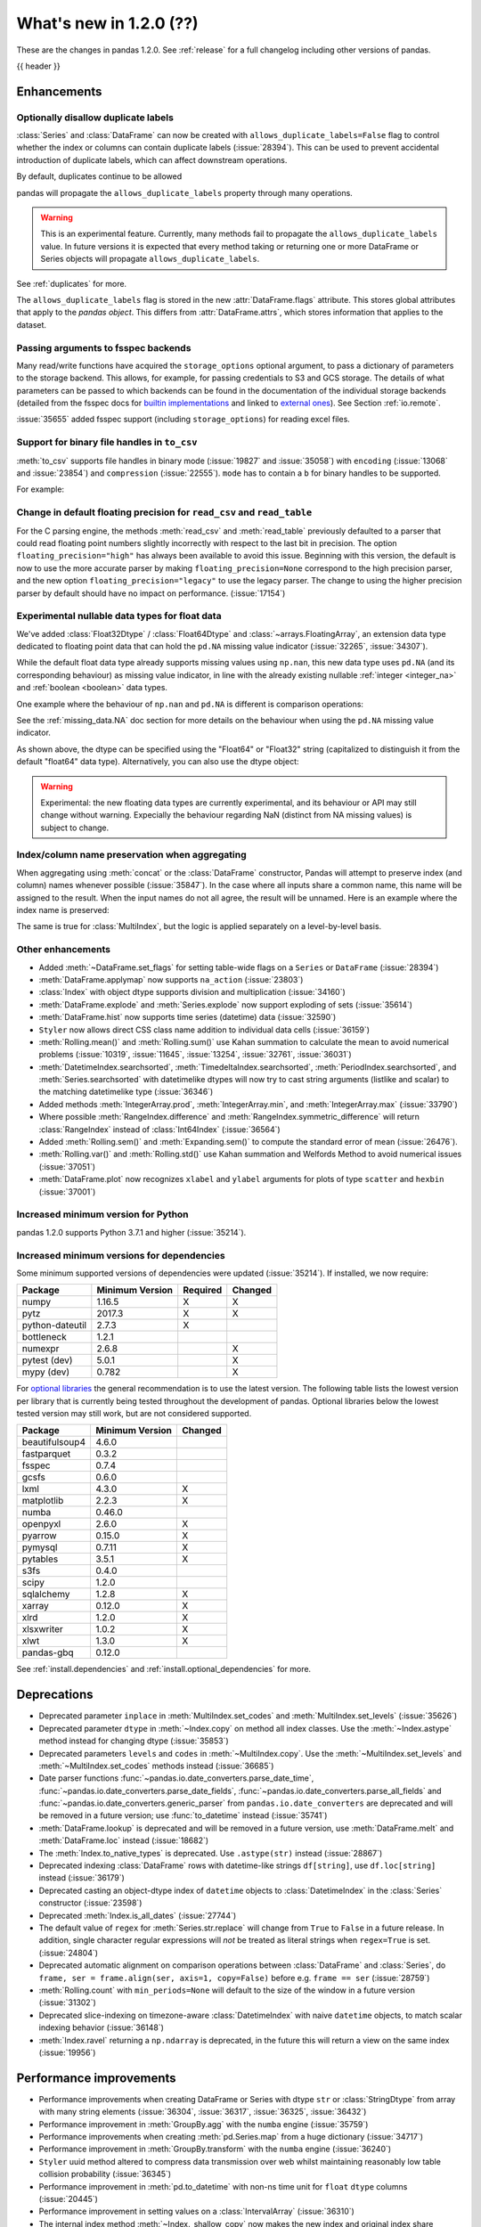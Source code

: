 .. _whatsnew_120:

What's new in 1.2.0 (??)
------------------------

These are the changes in pandas 1.2.0. See :ref:`release` for a full changelog
including other versions of pandas.

{{ header }}

.. ---------------------------------------------------------------------------

Enhancements
~~~~~~~~~~~~

.. _whatsnew_120.duplicate_labels:

Optionally disallow duplicate labels
^^^^^^^^^^^^^^^^^^^^^^^^^^^^^^^^^^^^

:class:`Series` and :class:`DataFrame` can now be created with ``allows_duplicate_labels=False`` flag to
control whether the index or columns can contain duplicate labels (:issue:`28394`). This can be used to
prevent accidental introduction of duplicate labels, which can affect downstream operations.

By default, duplicates continue to be allowed

.. ipython:: python

   pd.Series([1, 2], index=['a', 'a'])

.. ipython:: python
   :okexcept:

   pd.Series([1, 2], index=['a', 'a']).set_flags(allows_duplicate_labels=False)

pandas will propagate the ``allows_duplicate_labels`` property through many operations.

.. ipython:: python
   :okexcept:

   a = (
       pd.Series([1, 2], index=['a', 'b'])
         .set_flags(allows_duplicate_labels=False)
   )
   a
   # An operation introducing duplicates
   a.reindex(['a', 'b', 'a'])

.. warning::

   This is an experimental feature. Currently, many methods fail to
   propagate the ``allows_duplicate_labels`` value. In future versions
   it is expected that every method taking or returning one or more
   DataFrame or Series objects will propagate ``allows_duplicate_labels``.

See :ref:`duplicates` for more.

The ``allows_duplicate_labels`` flag is stored in the new :attr:`DataFrame.flags`
attribute. This stores global attributes that apply to the *pandas object*. This
differs from :attr:`DataFrame.attrs`, which stores information that applies to
the dataset.

Passing arguments to fsspec backends
^^^^^^^^^^^^^^^^^^^^^^^^^^^^^^^^^^^^

Many read/write functions have acquired the ``storage_options`` optional argument,
to pass a dictionary of parameters to the storage backend. This allows, for
example, for passing credentials to S3 and GCS storage. The details of what
parameters can be passed to which backends can be found in the documentation
of the individual storage backends (detailed from the fsspec docs for
`builtin implementations`_ and linked to `external ones`_). See
Section :ref:`io.remote`.

:issue:`35655` added fsspec support (including ``storage_options``)
for reading excel files.

.. _builtin implementations: https://filesystem-spec.readthedocs.io/en/latest/api.html#built-in-implementations
.. _external ones: https://filesystem-spec.readthedocs.io/en/latest/api.html#other-known-implementations

.. _whatsnew_120.binary_handle_to_csv:

Support for binary file handles in ``to_csv``
^^^^^^^^^^^^^^^^^^^^^^^^^^^^^^^^^^^^^^^^^^^^^

:meth:`to_csv` supports file handles in binary mode (:issue:`19827` and :issue:`35058`)
with ``encoding`` (:issue:`13068` and :issue:`23854`) and ``compression`` (:issue:`22555`).
``mode`` has to contain a ``b`` for binary handles to be supported.

For example:

.. ipython:: python

   import io

   data = pd.DataFrame([0, 1, 2])
   buffer = io.BytesIO()
   data.to_csv(buffer, mode="w+b", encoding="utf-8", compression="gzip")

.. _whatsnew_120.read_csv_table_precision_default:

Change in default floating precision for ``read_csv`` and ``read_table``
^^^^^^^^^^^^^^^^^^^^^^^^^^^^^^^^^^^^^^^^^^^^^^^^^^^^^^^^^^^^^^^^^^^^^^^^

For the C parsing engine, the methods :meth:`read_csv` and :meth:`read_table` previously defaulted to a parser that
could read floating point numbers slightly incorrectly with respect to the last bit in precision.
The option ``floating_precision="high"`` has always been available to avoid this issue.
Beginning with this version, the default is now to use the more accurate parser by making
``floating_precision=None`` correspond to the high precision parser, and the new option
``floating_precision="legacy"`` to use the legacy parser. The change to using the higher precision
parser by default should have no impact on performance. (:issue:`17154`)

.. _whatsnew_120.floating:

Experimental nullable data types for float data
^^^^^^^^^^^^^^^^^^^^^^^^^^^^^^^^^^^^^^^^^^^^^^^

We've added :class:`Float32Dtype` / :class:`Float64Dtype` and :class:`~arrays.FloatingArray`,
an extension data type dedicated to floating point data that can hold the
``pd.NA`` missing value indicator (:issue:`32265`, :issue:`34307`).

While the default float data type already supports missing values using ``np.nan``,
this new data type uses ``pd.NA`` (and its corresponding behaviour) as missing
value indicator, in line with the already existing nullable :ref:`integer <integer_na>`
and :ref:`boolean <boolean>` data types.

One example where the behaviour of ``np.nan`` and ``pd.NA`` is different is
comparison operations:

.. ipython:: python

  # the default numpy float64 dtype
  s1 = pd.Series([1.5, None])
  s1
  s1 > 1

.. ipython:: python

  # the new nullable float64 dtype
  s2 = pd.Series([1.5, None], dtype="Float64")
  s2
  s2 > 1

See the :ref:`missing_data.NA` doc section for more details on the behaviour
when using the ``pd.NA`` missing value indicator.

As shown above, the dtype can be specified using the "Float64" or "Float32"
string (capitalized to distinguish it from the default "float64" data type).
Alternatively, you can also use the dtype object:

.. ipython:: python

   pd.Series([1.5, None], dtype=pd.Float32Dtype())

.. warning::

   Experimental: the new floating data types are currently experimental, and its
   behaviour or API may still change without warning. Expecially the behaviour
   regarding NaN (distinct from NA missing values) is subject to change.

.. _whatsnew_120.index_name_preservation:

Index/column name preservation when aggregating
^^^^^^^^^^^^^^^^^^^^^^^^^^^^^^^^^^^^^^^^^^^^^^^

When aggregating using :meth:`concat` or the :class:`DataFrame` constructor, Pandas
will attempt to preserve index (and column) names whenever possible (:issue:`35847`).
In the case where all inputs share a common name, this name will be assigned to the
result. When the input names do not all agree, the result will be unnamed. Here is an
example where the index name is preserved:

.. ipython:: python

    idx = pd.Index(range(5), name='abc')
    ser = pd.Series(range(5, 10), index=idx)
    pd.concat({'x': ser[1:], 'y': ser[:-1]}, axis=1)

The same is true for :class:`MultiIndex`, but the logic is applied separately on a
level-by-level basis.

.. _whatsnew_120.enhancements.other:

Other enhancements
^^^^^^^^^^^^^^^^^^
- Added :meth:`~DataFrame.set_flags` for setting table-wide flags on a ``Series`` or ``DataFrame`` (:issue:`28394`)
- :meth:`DataFrame.applymap` now supports ``na_action`` (:issue:`23803`)
- :class:`Index` with object dtype supports division and multiplication (:issue:`34160`)
- :meth:`DataFrame.explode` and :meth:`Series.explode` now support exploding of sets (:issue:`35614`)
- :meth:`DataFrame.hist` now supports time series (datetime) data (:issue:`32590`)
- ``Styler`` now allows direct CSS class name addition to individual data cells (:issue:`36159`)
- :meth:`Rolling.mean()` and :meth:`Rolling.sum()` use Kahan summation to calculate the mean to avoid numerical problems (:issue:`10319`, :issue:`11645`, :issue:`13254`, :issue:`32761`, :issue:`36031`)
- :meth:`DatetimeIndex.searchsorted`, :meth:`TimedeltaIndex.searchsorted`, :meth:`PeriodIndex.searchsorted`, and :meth:`Series.searchsorted` with datetimelike dtypes will now try to cast string arguments (listlike and scalar) to the matching datetimelike type (:issue:`36346`)
- Added methods :meth:`IntegerArray.prod`, :meth:`IntegerArray.min`, and :meth:`IntegerArray.max` (:issue:`33790`)
- Where possible :meth:`RangeIndex.difference` and :meth:`RangeIndex.symmetric_difference` will return :class:`RangeIndex` instead of :class:`Int64Index` (:issue:`36564`)
- Added :meth:`Rolling.sem()` and :meth:`Expanding.sem()` to compute the standard error of mean (:issue:`26476`).
- :meth:`Rolling.var()` and :meth:`Rolling.std()` use Kahan summation and Welfords Method to avoid numerical issues (:issue:`37051`)
- :meth:`DataFrame.plot` now recognizes ``xlabel`` and ``ylabel`` arguments for plots of type ``scatter`` and ``hexbin`` (:issue:`37001`)

.. _whatsnew_120.api_breaking.python:

Increased minimum version for Python
^^^^^^^^^^^^^^^^^^^^^^^^^^^^^^^^^^^^

pandas 1.2.0 supports Python 3.7.1 and higher (:issue:`35214`).

.. _whatsnew_120.api_breaking.deps:

Increased minimum versions for dependencies
^^^^^^^^^^^^^^^^^^^^^^^^^^^^^^^^^^^^^^^^^^^

Some minimum supported versions of dependencies were updated (:issue:`35214`).
If installed, we now require:

+-----------------+-----------------+----------+---------+
| Package         | Minimum Version | Required | Changed |
+=================+=================+==========+=========+
| numpy           | 1.16.5          |    X     |    X    |
+-----------------+-----------------+----------+---------+
| pytz            | 2017.3          |    X     |    X    |
+-----------------+-----------------+----------+---------+
| python-dateutil | 2.7.3           |    X     |         |
+-----------------+-----------------+----------+---------+
| bottleneck      | 1.2.1           |          |         |
+-----------------+-----------------+----------+---------+
| numexpr         | 2.6.8           |          |    X    |
+-----------------+-----------------+----------+---------+
| pytest (dev)    | 5.0.1           |          |    X    |
+-----------------+-----------------+----------+---------+
| mypy (dev)      | 0.782           |          |    X    |
+-----------------+-----------------+----------+---------+

For `optional libraries <https://dev.pandas.io/docs/install.html#dependencies>`_ the general recommendation is to use the latest version.
The following table lists the lowest version per library that is currently being tested throughout the development of pandas.
Optional libraries below the lowest tested version may still work, but are not considered supported.

+-----------------+-----------------+---------+
| Package         | Minimum Version | Changed |
+=================+=================+=========+
| beautifulsoup4  | 4.6.0           |         |
+-----------------+-----------------+---------+
| fastparquet     | 0.3.2           |         |
+-----------------+-----------------+---------+
| fsspec          | 0.7.4           |         |
+-----------------+-----------------+---------+
| gcsfs           | 0.6.0           |         |
+-----------------+-----------------+---------+
| lxml            | 4.3.0           |    X    |
+-----------------+-----------------+---------+
| matplotlib      | 2.2.3           |    X    |
+-----------------+-----------------+---------+
| numba           | 0.46.0          |         |
+-----------------+-----------------+---------+
| openpyxl        | 2.6.0           |    X    |
+-----------------+-----------------+---------+
| pyarrow         | 0.15.0          |    X    |
+-----------------+-----------------+---------+
| pymysql         | 0.7.11          |    X    |
+-----------------+-----------------+---------+
| pytables        | 3.5.1           |    X    |
+-----------------+-----------------+---------+
| s3fs            | 0.4.0           |         |
+-----------------+-----------------+---------+
| scipy           | 1.2.0           |         |
+-----------------+-----------------+---------+
| sqlalchemy      | 1.2.8           |    X    |
+-----------------+-----------------+---------+
| xarray          | 0.12.0          |    X    |
+-----------------+-----------------+---------+
| xlrd            | 1.2.0           |    X    |
+-----------------+-----------------+---------+
| xlsxwriter      | 1.0.2           |    X    |
+-----------------+-----------------+---------+
| xlwt            | 1.3.0           |    X    |
+-----------------+-----------------+---------+
| pandas-gbq      | 0.12.0          |         |
+-----------------+-----------------+---------+

See :ref:`install.dependencies` and :ref:`install.optional_dependencies` for more.

.. ---------------------------------------------------------------------------

.. _whatsnew_120.deprecations:

Deprecations
~~~~~~~~~~~~
- Deprecated parameter ``inplace`` in :meth:`MultiIndex.set_codes` and :meth:`MultiIndex.set_levels` (:issue:`35626`)
- Deprecated parameter ``dtype`` in :meth:`~Index.copy` on method all index classes. Use the :meth:`~Index.astype` method instead for changing dtype (:issue:`35853`)
- Deprecated parameters ``levels`` and ``codes`` in :meth:`~MultiIndex.copy`. Use the :meth:`~MultiIndex.set_levels` and :meth:`~MultiIndex.set_codes` methods instead (:issue:`36685`)
- Date parser functions :func:`~pandas.io.date_converters.parse_date_time`, :func:`~pandas.io.date_converters.parse_date_fields`, :func:`~pandas.io.date_converters.parse_all_fields` and :func:`~pandas.io.date_converters.generic_parser` from ``pandas.io.date_converters`` are deprecated and will be removed in a future version; use :func:`to_datetime` instead (:issue:`35741`)
- :meth:`DataFrame.lookup` is deprecated and will be removed in a future version, use :meth:`DataFrame.melt` and :meth:`DataFrame.loc` instead (:issue:`18682`)
- The :meth:`Index.to_native_types` is deprecated. Use ``.astype(str)`` instead (:issue:`28867`)
- Deprecated indexing :class:`DataFrame` rows with datetime-like strings ``df[string]``, use ``df.loc[string]`` instead (:issue:`36179`)
- Deprecated casting an object-dtype index of ``datetime`` objects to :class:`DatetimeIndex` in the :class:`Series` constructor (:issue:`23598`)
- Deprecated :meth:`Index.is_all_dates` (:issue:`27744`)
- The default value of ``regex`` for :meth:`Series.str.replace` will change from ``True`` to ``False`` in a future release. In addition, single character regular expressions will *not* be treated as literal strings when ``regex=True`` is set. (:issue:`24804`)
- Deprecated automatic alignment on comparison operations between :class:`DataFrame` and :class:`Series`, do ``frame, ser = frame.align(ser, axis=1, copy=False)`` before e.g. ``frame == ser`` (:issue:`28759`)
- :meth:`Rolling.count` with ``min_periods=None`` will default to the size of the window in a future version (:issue:`31302`)
- Deprecated slice-indexing on timezone-aware :class:`DatetimeIndex` with naive ``datetime`` objects, to match scalar indexing behavior (:issue:`36148`)
- :meth:`Index.ravel` returning a ``np.ndarray`` is deprecated, in the future this will return a view on the same index (:issue:`19956`)

.. ---------------------------------------------------------------------------


.. _whatsnew_120.performance:

Performance improvements
~~~~~~~~~~~~~~~~~~~~~~~~

- Performance improvements when creating DataFrame or Series with dtype ``str`` or :class:`StringDtype` from array with many string elements (:issue:`36304`, :issue:`36317`, :issue:`36325`, :issue:`36432`)
- Performance improvement in :meth:`GroupBy.agg` with the ``numba`` engine (:issue:`35759`)
- Performance improvements when creating :meth:`pd.Series.map` from a huge dictionary (:issue:`34717`)
- Performance improvement in :meth:`GroupBy.transform` with the ``numba`` engine (:issue:`36240`)
- ``Styler`` uuid method altered to compress data transmission over web whilst maintaining reasonably low table collision probability (:issue:`36345`)
- Performance improvement in :meth:`pd.to_datetime` with non-ns time unit for ``float`` ``dtype`` columns (:issue:`20445`)
- Performance improvement in setting values on a :class:`IntervalArray` (:issue:`36310`)
- The internal index method :meth:`~Index._shallow_copy` now makes the new index and original index share cached attributes,
  avoiding creating these again, if created on either. This can speed up operations that depend on creating copies of existing indexes (:issue:`36840`)
- Performance improvement in :meth:`RollingGroupby.count` (:issue:`35625`)
- Small performance decrease to :meth:`Rolling.min` and :meth:`Rolling.max` for fixed windows (:issue:`36567`)
- Reduced peak memory usage in :meth:`DataFrame.to_pickle` when using ``protocol=5`` in python 3.8+ (:issue:`34244`)
- Performance improvement in :class:`ExpandingGroupby` (:issue:`37064`)

.. ---------------------------------------------------------------------------

.. _whatsnew_120.bug_fixes:

Bug fixes
~~~~~~~~~

Categorical
^^^^^^^^^^^
- :meth:`Categorical.fillna` will always return a copy, will validate a passed fill value regardless of whether there are any NAs to fill, and will disallow a ``NaT`` as a fill value for numeric categories (:issue:`36530`)
- Bug in :meth:`Categorical.__setitem__` that incorrectly raised when trying to set a tuple value (:issue:`20439`)
-

Datetimelike
^^^^^^^^^^^^
- Bug in :attr:`DatetimeArray.date` where a ``ValueError`` would be raised with a read-only backing array (:issue:`33530`)
- Bug in ``NaT`` comparisons failing to raise ``TypeError`` on invalid inequality comparisons (:issue:`35046`)
- Bug in :class:`DateOffset` where attributes reconstructed from pickle files differ from original objects when input values exceed normal ranges (e.g months=12) (:issue:`34511`)
- Bug in :meth:`DatetimeIndex.get_slice_bound` where ``datetime.date`` objects were not accepted or naive :class:`Timestamp` with a tz-aware :class:`DatetimeIndex` (:issue:`35690`)
- Bug in :meth:`DatetimeIndex.slice_locs` where ``datetime.date`` objects were not accepted (:issue:`34077`)
- Bug in :meth:`DatetimeIndex.searchsorted`, :meth:`TimedeltaIndex.searchsorted`, :meth:`PeriodIndex.searchsorted`, and :meth:`Series.searchsorted` with ``datetime64``, ``timedelta64`` or ``Period`` dtype placement of ``NaT`` values being inconsistent with ``NumPy`` (:issue:`36176`, :issue:`36254`)
- Inconsistency in :class:`DatetimeArray`, :class:`TimedeltaArray`, and :class:`PeriodArray`  setitem casting arrays of strings to datetimelike scalars but not scalar strings (:issue:`36261`)
- Bug in :class:`DatetimeIndex.shift` incorrectly raising when shifting empty indexes (:issue:`14811`)
- :class:`Timestamp` and :class:`DatetimeIndex` comparisons between timezone-aware and timezone-naive objects now follow the standard library ``datetime`` behavior, returning ``True``/``False`` for ``!=``/``==`` and raising for inequality comparisons (:issue:`28507`)
- Bug in :meth:`DatetimeIndex.equals` and :meth:`TimedeltaIndex.equals` incorrectly considering ``int64`` indexes as equal (:issue:`36744`)

Timedelta
^^^^^^^^^
- Bug in :class:`TimedeltaIndex`, :class:`Series`, and :class:`DataFrame` floor-division with ``timedelta64`` dtypes and ``NaT`` in the denominator (:issue:`35529`)
-
-

Timezones
^^^^^^^^^

- Bug in :func:`date_range` was raising AmbiguousTimeError for valid input with ``ambiguous=False`` (:issue:`35297`)
-


Numeric
^^^^^^^
- Bug in :func:`to_numeric` where float precision was incorrect (:issue:`31364`)
- Bug in :meth:`DataFrame.any` with ``axis=1`` and ``bool_only=True`` ignoring the ``bool_only`` keyword (:issue:`32432`)
- Bug in :meth:`Series.equals` where a ``ValueError`` was raised when numpy arrays were compared to scalars (:issue:`35267`)
- Bug in :class:`Series` where two :class:`Series` each have a :class:`DatetimeIndex` with different timezones having those indexes incorrectly changed when performing arithmetic operations (:issue:`33671`)
- Bug in :meth:`pd._testing.assert_almost_equal` was incorrect for complex numeric types (:issue:`28235`)
- Bug in :meth:`DataFrame.__rmatmul__` error handling reporting transposed shapes (:issue:`21581`)
- Bug in :class:`Series` flex arithmetic methods where the result when operating with a ``list``, ``tuple`` or ``np.ndarray`` would have an incorrect name (:issue:`36760`)
- Bug in :class:`IntegerArray` multiplication with ``timedelta`` and ``np.timedelta64`` objects (:issue:`36870`)
- Bug in :meth:`DataFrame.diff` with ``datetime64`` dtypes including ``NaT`` values failing to fill ``NaT`` results correctly (:issue:`32441`)
- Bug in :class:`DataFrame` arithmetic ops incorrectly accepting keyword arguments (:issue:`36843`)
- Bug in :class:`IntervalArray` comparisons with :class:`Series` not returning :class:`Series` (:issue:`36908`)

Conversion
^^^^^^^^^^

-
-

Strings
^^^^^^^
- Bug in :meth:`Series.to_string`, :meth:`DataFrame.to_string`, and :meth:`DataFrame.to_latex` adding a leading space when ``index=False`` (:issue:`24980`)
-
-


Interval
^^^^^^^^

-
-

Indexing
^^^^^^^^

- Bug in :meth:`PeriodIndex.get_loc` incorrectly raising ``ValueError`` on non-datelike strings instead of ``KeyError``, causing similar errors in :meth:`Series.__geitem__`, :meth:`Series.__contains__`, and :meth:`Series.loc.__getitem__` (:issue:`34240`)
- Bug in :meth:`Index.sort_values` where, when empty values were passed, the method would break by trying to compare missing values instead of pushing them to the end of the sort order. (:issue:`35584`)
- Bug in :meth:`Index.get_indexer` and :meth:`Index.get_indexer_non_unique` where int64 arrays are returned instead of intp. (:issue:`36359`)
- Bug in :meth:`DataFrame.sort_index` where parameter ascending passed as a list on a single level index gives wrong result. (:issue:`32334`)
- Bug in :meth:`DataFrame.reset_index` was incorrectly raising a ``ValueError`` for input with a :class:`MultiIndex` with missing values in a level with ``Categorical`` dtype (:issue:`24206`)
- Bug in indexing with boolean masks on datetime-like values sometimes returning a view instead of a copy (:issue:`36210`)
- Bug in :meth:`DataFrame.__getitem__` and :meth:`DataFrame.loc.__getitem__` with :class:`IntervalIndex` columns and a numeric indexer (:issue:`26490`)
- Bug in :meth:`Series.loc.__getitem__` with a non-unique :class:`MultiIndex` and an empty-list indexer (:issue:`13691`)

Missing
^^^^^^^

- Bug in :meth:`SeriesGroupBy.transform` now correctly handles missing values for ``dropna=False`` (:issue:`35014`)
-

MultiIndex
^^^^^^^^^^

- Bug in :meth:`DataFrame.xs` when used with :class:`IndexSlice` raises ``TypeError`` with message ``"Expected label or tuple of labels"`` (:issue:`35301`)
- Bug in :meth:`DataFrame.reset_index` with ``NaT`` values in index raises ``ValueError`` with message ``"cannot convert float NaN to integer"`` (:issue:`36541`)
-

I/O
^^^

- :func:`read_sas` no longer leaks resources on failure (:issue:`35566`)
- Bug in :meth:`to_csv` caused a ``ValueError`` when it was called with a filename in combination with ``mode`` containing a ``b`` (:issue:`35058`)
- In :meth:`read_csv` ``float_precision='round_trip'`` now handles ``decimal`` and ``thousands`` parameters (:issue:`35365`)
- :meth:`to_pickle` and :meth:`read_pickle` were closing user-provided file objects (:issue:`35679`)
- :meth:`to_csv` passes compression arguments for ``'gzip'`` always to ``gzip.GzipFile`` (:issue:`28103`)
- :meth:`to_csv` did not support zip compression for binary file object not having a filename (:issue:`35058`)
- :meth:`to_csv` and :meth:`read_csv` did not honor ``compression`` and ``encoding`` for path-like objects that are internally converted to file-like objects (:issue:`35677`, :issue:`26124`, and :issue:`32392`)
- :meth:`to_picke` and :meth:`read_pickle` did not support compression for file-objects (:issue:`26237`, :issue:`29054`, and :issue:`29570`)
- Bug in :func:`LongTableBuilder.middle_separator` was duplicating LaTeX longtable entries in the List of Tables of a LaTeX document (:issue:`34360`)
- Bug in :meth:`read_csv` with ``engine='python'`` truncating data if multiple items present in first row and first element started with BOM (:issue:`36343`)
- Removed ``private_key`` and ``verbose`` from :func:`read_gbq` as they are no longer supported in ``pandas-gbq`` (:issue:`34654`, :issue:`30200`)
- Bumped minimum pytables version to 3.5.1 to avoid a ``ValueError`` in :meth:`read_hdf` (:issue:`24839`)
- Bug in :func:`read_table` and :func:`read_csv` when ``delim_whitespace=True`` and ``sep=default`` (:issue:`36583`)
- Bug in :meth:`to_json` with ``lines=True`` and ``orient='records'`` the last line of the record is not appended with 'new line character' (:issue:`36888`)
- Bug in :meth:`read_parquet` with fixed offset timezones. String representation of timezones was not recognized (:issue:`35997`, :issue:`36004`)
- Bug in output rendering of complex numbers showing too many trailing zeros (:issue:`36799`)
- Bug in :class:`HDFStore` threw a ``TypeError`` when exporting an empty :class:`DataFrame` with ``datetime64[ns, tz]`` dtypes with a fixed HDF5 store (:issue:`20594`)

Plotting
^^^^^^^^

- Bug in :meth:`DataFrame.plot` was rotating xticklabels when ``subplots=True``, even if the x-axis wasn't an irregular time series (:issue:`29460`)
- Bug in :meth:`DataFrame.plot` where a marker letter in the ``style`` keyword sometimes causes a ``ValueError`` (:issue:`21003`)
- Twinned axes were losing their tick labels which should only happen to all but the last row or column of 'externally' shared axes (:issue:`33819`)

Groupby/resample/rolling
^^^^^^^^^^^^^^^^^^^^^^^^

- Bug in :meth:`DataFrameGroupBy.count` and :meth:`SeriesGroupBy.sum` returning ``NaN`` for missing categories when grouped on multiple ``Categoricals``. Now returning ``0`` (:issue:`35028`)
- Bug in :meth:`DataFrameGroupBy.apply` that would some times throw an erroneous ``ValueError`` if the grouping axis had duplicate entries (:issue:`16646`)
- Bug in :meth:`DataFrame.resample(...)` that would throw a ``ValueError`` when resampling from "D" to "24H" over a transition into daylight savings time (DST) (:issue:`35219`)
- Bug when combining methods :meth:`DataFrame.groupby` with :meth:`DataFrame.resample` and :meth:`DataFrame.interpolate` raising an ``TypeError`` (:issue:`35325`)
- Bug in :meth:`DataFrameGroupBy.apply` where a non-nuisance grouping column would be dropped from the output columns if another groupby method was called before ``.apply()`` (:issue:`34656`)
- Bug in :meth:`DataFrameGroupby.apply` would drop a :class:`CategoricalIndex` when grouped on. (:issue:`35792`)
- Bug when subsetting columns on a :class:`~pandas.core.groupby.DataFrameGroupBy` (e.g. ``df.groupby('a')[['b']])``) would reset the attributes ``axis``, ``dropna``, ``group_keys``, ``level``, ``mutated``, ``sort``, and ``squeeze`` to their default values. (:issue:`9959`)
- Bug in :meth:`DataFrameGroupby.tshift` failing to raise ``ValueError`` when a frequency cannot be inferred for the index of a group (:issue:`35937`)
- Bug in :meth:`DataFrame.groupby` does not always maintain column index name for ``any``, ``all``, ``bfill``, ``ffill``, ``shift`` (:issue:`29764`)
- Bug in :meth:`DataFrameGroupBy.apply` raising error with ``np.nan`` group(s) when ``dropna=False`` (:issue:`35889`)
- Bug in :meth:`Rolling.sum()` returned wrong values when dtypes where mixed between float and integer and axis was equal to one (:issue:`20649`, :issue:`35596`)
- Bug in :meth:`Rolling.count` returned ``np.nan`` with :class:`pandas.api.indexers.FixedForwardWindowIndexer` as window, ``min_periods=0`` and only missing values in window (:issue:`35579`)
- Bug where :class:`pandas.core.window.Rolling` produces incorrect window sizes when using a ``PeriodIndex`` (:issue:`34225`)
- Bug in :meth:`DataFrameGroupBy.ffill` and :meth:`DataFrameGroupBy.bfill` where a ``NaN`` group would return filled values instead of ``NaN`` when ``dropna=True`` (:issue:`34725`)
- Bug in :meth:`RollingGroupby.count` where a ``ValueError`` was raised when specifying the ``closed`` parameter (:issue:`35869`)
- Bug in :meth:`DataFrame.groupby.rolling` returning wrong values with partial centered window (:issue:`36040`).
- Bug in :meth:`DataFrameGroupBy.rolling` returned wrong values with timeaware window containing ``NaN``. Raises ``ValueError`` because windows are not monotonic now (:issue:`34617`)

Reshaping
^^^^^^^^^

- Bug in :meth:`DataFrame.pivot_table` with ``aggfunc='count'`` or ``aggfunc='sum'`` returning ``NaN`` for missing categories when pivoted on a ``Categorical``. Now returning ``0`` (:issue:`31422`)
- Bug in :func:`union_indexes` where input index names are not preserved in some cases. Affects :func:`concat` and :class:`DataFrame` constructor (:issue:`13475`)
- Bug in func :meth:`crosstab` when using multiple columns with ``margins=True`` and ``normalize=True`` (:issue:`35144`)
- Bug in :meth:`DataFrame.agg` with ``func={'name':<FUNC>}`` incorrectly raising ``TypeError`` when ``DataFrame.columns==['Name']`` (:issue:`36212`)
- Bug in :meth:`Series.transform` would give incorrect results or raise when the argument ``func`` was dictionary (:issue:`35811`)
-

Sparse
^^^^^^

-
-

ExtensionArray
^^^^^^^^^^^^^^

- Fixed Bug where :class:`DataFrame` column set to scalar extension type via a dict instantion was considered an object type rather than the extension type (:issue:`35965`)
- Fixed bug where ``astype()`` with equal dtype and ``copy=False`` would return a new object (:issue:`284881`)
- Fixed bug when applying a NumPy ufunc with multiple outputs to a :class:`pandas.arrays.IntegerArray` returning None (:issue:`36913`)


Other
^^^^^

- Bug in :meth:`DataFrame.replace` and :meth:`Series.replace` incorrectly raising ``AssertionError`` instead of ``ValueError`` when invalid parameter combinations are passed (:issue:`36045`)
- Bug in :meth:`DataFrame.replace` and :meth:`Series.replace` with numeric values and string ``to_replace`` (:issue:`34789`)
- Fixed metadata propagation in the :class:`Series.dt` and :class:`Series.str` accessors (:issue:`28283`)
- Bug in :meth:`Index.union` behaving differently depending on whether operand is a :class:`Index` or other list-like (:issue:`36384`)
- Passing an array with 2 or more dimensions to the :class:`Series` constructor now raises the more specific ``ValueError``, from a bare ``Exception`` previously (:issue:`35744`)

.. ---------------------------------------------------------------------------

.. _whatsnew_120.contributors:

Contributors
~~~~~~~~~~~~
